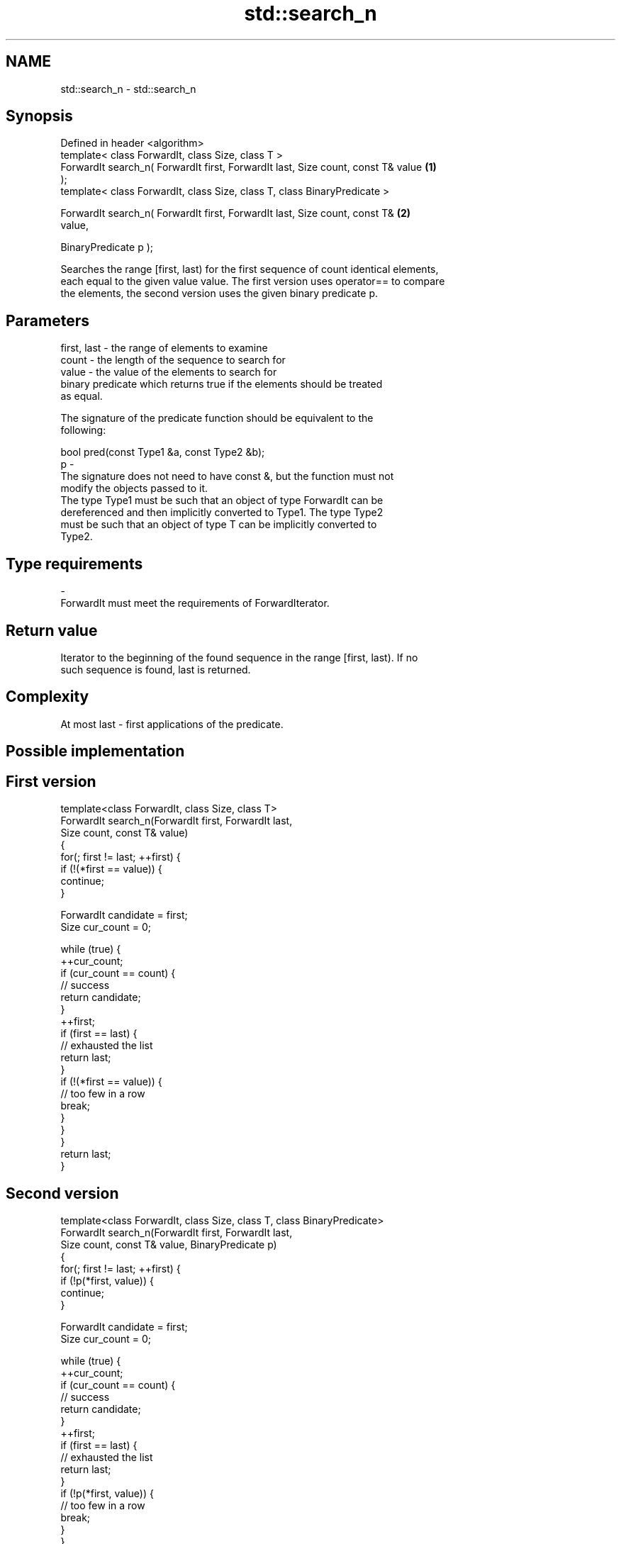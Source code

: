 .TH std::search_n 3 "Nov 25 2015" "2.1 | http://cppreference.com" "C++ Standard Libary"
.SH NAME
std::search_n \- std::search_n

.SH Synopsis
   Defined in header <algorithm>
   template< class ForwardIt, class Size, class T >
   ForwardIt search_n( ForwardIt first, ForwardIt last, Size count, const T& value \fB(1)\fP
   );
   template< class ForwardIt, class Size, class T, class BinaryPredicate >

   ForwardIt search_n( ForwardIt first, ForwardIt last, Size count, const T&       \fB(2)\fP
   value,

                        BinaryPredicate p );

   Searches the range [first, last) for the first sequence of count identical elements,
   each equal to the given value value. The first version uses operator== to compare
   the elements, the second version uses the given binary predicate p.

.SH Parameters

   first, last - the range of elements to examine
   count       - the length of the sequence to search for
   value       - the value of the elements to search for
                 binary predicate which returns true if the elements should be treated
                 as equal.

                 The signature of the predicate function should be equivalent to the
                 following:

                  bool pred(const Type1 &a, const Type2 &b);
   p           -
                 The signature does not need to have const &, but the function must not
                 modify the objects passed to it.
                 The type Type1 must be such that an object of type ForwardIt can be
                 dereferenced and then implicitly converted to Type1. The type Type2
                 must be such that an object of type T can be implicitly converted to
                 Type2.

                 
.SH Type requirements
   -
   ForwardIt must meet the requirements of ForwardIterator.

.SH Return value

   Iterator to the beginning of the found sequence in the range [first, last). If no
   such sequence is found, last is returned.

.SH Complexity

   At most last - first applications of the predicate.

.SH Possible implementation

.SH First version
   template<class ForwardIt, class Size, class T>
   ForwardIt search_n(ForwardIt first, ForwardIt last,
                       Size count, const T& value)
   {
       for(; first != last; ++first) {
           if (!(*first == value)) {
               continue;
           }
    
           ForwardIt candidate = first;
           Size cur_count = 0;
    
           while (true) {
               ++cur_count;
               if (cur_count == count) {
                   // success
                   return candidate;
               }
               ++first;
               if (first == last) {
                   // exhausted the list
                   return last;
               }
               if (!(*first == value)) {
                   // too few in a row
                   break;
               }
           }
       }
       return last;
   }
.SH Second version
   template<class ForwardIt, class Size, class T, class BinaryPredicate>
   ForwardIt search_n(ForwardIt first, ForwardIt last,
                       Size count, const T& value, BinaryPredicate p)
   {
       for(; first != last; ++first) {
           if (!p(*first, value)) {
               continue;
           }
    
           ForwardIt candidate = first;
           Size cur_count = 0;
    
           while (true) {
               ++cur_count;
               if (cur_count == count) {
                   // success
                   return candidate;
               }
               ++first;
               if (first == last) {
                   // exhausted the list
                   return last;
               }
               if (!p(*first, value)) {
                   // too few in a row
                   break;
               }
           }
       }
       return last;
   }

.SH Example

   
// Run this code

 #include <iostream>
 #include <algorithm>
 #include <iterator>
  
 template <class Container, class Size, class T>
 bool consecutive_values(const Container& c, Size count, const T& v)
 {
   return std::search_n(std::begin(c),std::end(c),count,v) != std::end(c);
 }
  
 int main()
 {
    const char sequence[] = "1001010100010101001010101";
  
    std::cout << std::boolalpha;
    std::cout << "Has 4 consecutive zeros: "
              << consecutive_values(sequence,4,'0') << '\\n';
    std::cout << "Has 3 consecutive zeros: "
              << consecutive_values(sequence,3,'0') << '\\n';
 }

.SH Output:

 Has 4 consecutive zeros: false
 Has 3 consecutive zeros: true

.SH See also

                                         finds the last sequence of elements in a
   find_end                              certain range
                                         \fI(function template)\fP 
   find                                  finds the first element satisfying specific
   find_if                               criteria
   find_if_not                           \fI(function template)\fP 
   \fI(C++11)\fP
   search                                searches for a range of elements
                                         \fI(function template)\fP 
   std::experimental::parallel::search_n parallelized version of std::search_n
   (parallelism TS)                      \fI(function template)\fP 
